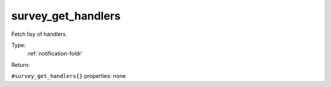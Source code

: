 .. _survey_get_handlers:

survey_get_handlers
^^^^^^^^^^^^^^^^^^^

Fetch lisy of handlers. 


Type: 
    :ref:`notification-foldr`

Return: 
    

``#survey_get_handlers{}`` properties:
none